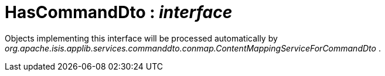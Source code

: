= HasCommandDto : _interface_



Objects implementing this interface will be processed automatically by _org.apache.isis.applib.services.commanddto.conmap.ContentMappingServiceForCommandDto_ .

